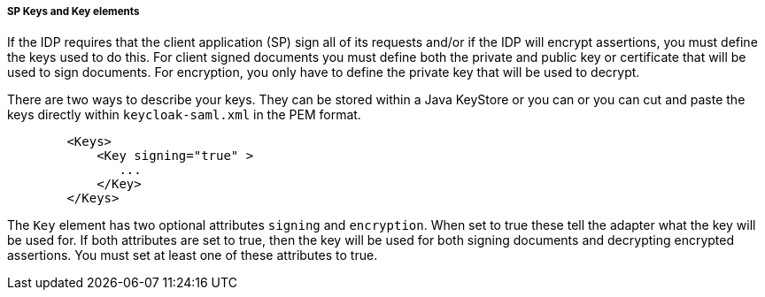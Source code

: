 [[_saml-sp-keys]]

===== SP Keys and Key elements

If the IDP requires that the client application (SP) sign all of its requests and/or if the IDP will encrypt assertions, you must define the keys used to do this.
For client signed documents you must define both the private and public key or certificate that will be used to sign documents.
For encryption, you only have to define the private key that will be used to decrypt. 

There are two ways to describe your keys.
They can be stored within a Java KeyStore or you can  or you can cut and paste the keys directly within `keycloak-saml.xml` in the PEM format.

[source,xml]
----

        <Keys>
            <Key signing="true" >
               ...
            </Key>
        </Keys>
----

The `Key` element has two optional attributes `signing` and `encryption`.
When set to true these tell the adapter what the key will be used for.
If both attributes are set to true, then the key will be used for both signing documents and decrypting encrypted assertions.
You must set at least one of these attributes to true. 

